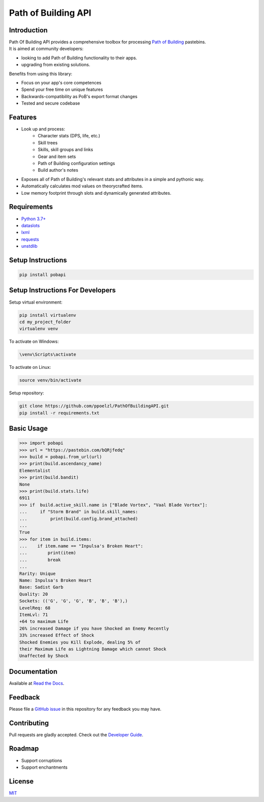 Path of Building API
====================

.. image:: https://img.shields.io/maintenance/yes/2021
   :alt: Maintenance
.. image:: https://readthedocs.org/projects/pobapi/badge
   :target: https://pobapi.readthedocs.io
   :alt: Read the Docs - Status
.. image:: https://img.shields.io/badge/code%20style-black-000000.svg
   :target: https://github.com/psf/black
   :alt: Code style - black
.. image:: https://img.shields.io/pypi/pyversions/pobapi
   :target: https://pypi.org/project/pobapi/
   :alt: PyPI - Python Version
.. image:: https://img.shields.io/pypi/v/pobapi
   :target: https://pypi.org/project/pobapi/
   :alt: PyPI
.. image:: https://img.shields.io/pypi/status/pobapi
   :target: https://pypi.org/project/pobapi/
   :alt: PyPI - Status
.. image:: https://img.shields.io/pypi/format/pobapi
   :target: https://pypi.org/project/pobapi/
   :alt: PyPI - Format
.. image:: https://img.shields.io/pypi/l/pobapi
   :target: https://opensource.org/licenses/MIT
   :alt: PyPI - License

Introduction
------------

| Path Of Building API provides a comprehensive toolbox for processing
    `Path of Building <https://github.com/PathOfBuildingCommunity/PathOfBuilding>`_ pastebins.
| It is aimed at community developers:

* looking to add Path of Building functionality to their apps.
* upgrading from existing solutions.

Benefits from using this library:

* Focus on your app's core competences
* Spend your free time on unique features
* Backwards-compatibility as PoB's export format changes
* Tested and secure codebase

Features
--------

* Look up and process:
    * Character stats (DPS, life, etc.)
    * Skill trees
    * Skills, skill groups and links
    * Gear and item sets
    * Path of Building configuration settings
    * Build author's notes
* Exposes all of Path of Building's relevant stats and attributes in a simple and pythonic way.
* Automatically calculates mod values on theorycrafted items.
* Low memory footprint through slots and dynamically generated attributes.

Requirements
------------

* `Python 3.7+ <https://www.python.org/>`_
* `dataslots <https://pypi.org/project/dataslots/>`_
* `lxml <https://pypi.org/project/lxml/>`_
* `requests <https://pypi.org/project/requests/>`_
* `unstdlib <https://pypi.org/project/unstdlib/>`_

Setup Instructions
--------------------

.. code-block:: console

    pip install pobapi

Setup Instructions For Developers
---------------------------------

Setup virtual environment:

.. code-block:: console

    pip install virtualenv
    cd my_project_folder
    virtualenv venv

To activate on Windows:

.. code-block:: console

    \venv\Scripts\activate

To activate on Linux:

.. code-block:: console

    source venv/bin/activate

Setup repository:

.. code-block:: console

    git clone https://github.com/ppoelzl/PathOfBuildingAPI.git
    pip install -r requirements.txt

Basic Usage
-----------

>>> import pobapi
>>> url = "https://pastebin.com/bQRjfedq"
>>> build = pobapi.from_url(url)
>>> print(build.ascendancy_name)
Elementalist
>>> print(build.bandit)
None
>>> print(build.stats.life)
6911
>>> if  build.active_skill.name in ["Blade Vortex", "Vaal Blade Vortex"]:
...     if "Storm Brand" in build.skill_names:
...         print(build.config.brand_attached)
...
True
>>> for item in build.items:
...    if item.name == "Inpulsa's Broken Heart":
...        print(item)
...        break
...
Rarity: Unique
Name: Inpulsa's Broken Heart
Base: Sadist Garb
Quality: 20
Sockets: (('G', 'G', 'G', 'B', 'B', 'B'),)
LevelReq: 68
ItemLvl: 71
+64 to maximum Life
26% increased Damage if you have Shocked an Enemy Recently
33% increased Effect of Shock
Shocked Enemies you Kill Explode, dealing 5% of
their Maximum Life as Lightning Damage which cannot Shock
Unaffected by Shock

Documentation
-------------

Available at `Read the Docs <https://pobapi.readthedocs.io>`_.

Feedback
--------

Please file a `GitHub issue <https://developer.github.com/v3/issues/>`_ in this repository for any feedback you may have.

Contributing
------------

Pull requests are gladly accepted. Check out the `Developer Guide <https://pobapi.readthedocs.io/dev.html>`_.

Roadmap
-----

* Support corruptions
* Support enchantments

License
-------

`MIT <https://mit-license.org/>`_
